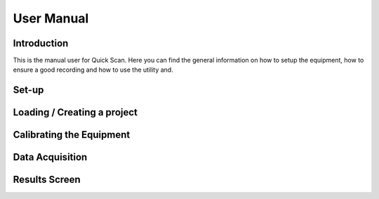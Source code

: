 User Manual
*********************

Introduction
======================

This is the manual user for Quick Scan. Here you can find the general
information on how to setup the equipment, how to ensure a good recording and how
to use the utility and.

Set-up
======================

Loading / Creating a project
============================================

Calibrating the Equipment
============================================

Data Acquisition
============================================

Results Screen
======================================

